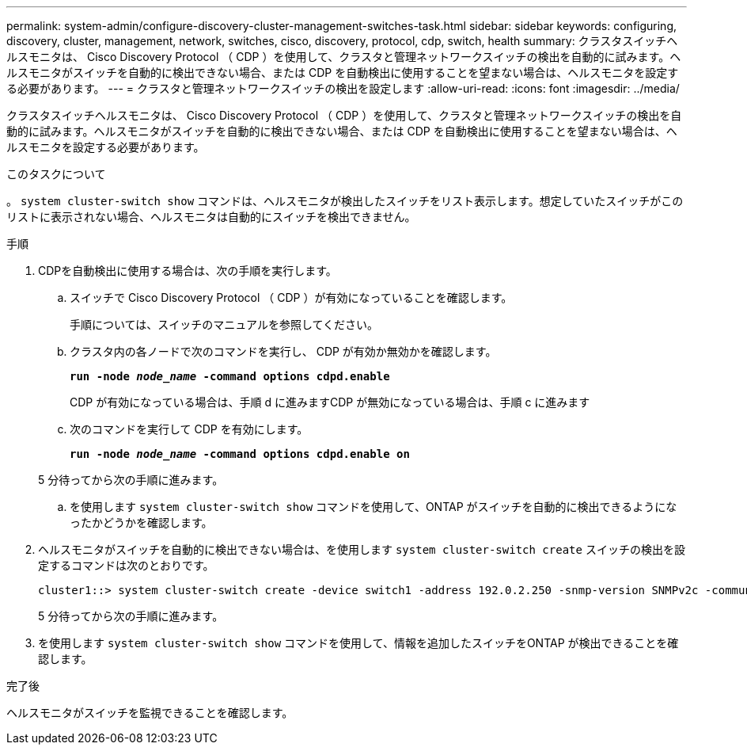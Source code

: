 ---
permalink: system-admin/configure-discovery-cluster-management-switches-task.html 
sidebar: sidebar 
keywords: configuring, discovery, cluster, management, network, switches, cisco, discovery, protocol, cdp, switch, health 
summary: クラスタスイッチヘルスモニタは、 Cisco Discovery Protocol （ CDP ）を使用して、クラスタと管理ネットワークスイッチの検出を自動的に試みます。ヘルスモニタがスイッチを自動的に検出できない場合、または CDP を自動検出に使用することを望まない場合は、ヘルスモニタを設定する必要があります。 
---
= クラスタと管理ネットワークスイッチの検出を設定します
:allow-uri-read: 
:icons: font
:imagesdir: ../media/


[role="lead"]
クラスタスイッチヘルスモニタは、 Cisco Discovery Protocol （ CDP ）を使用して、クラスタと管理ネットワークスイッチの検出を自動的に試みます。ヘルスモニタがスイッチを自動的に検出できない場合、または CDP を自動検出に使用することを望まない場合は、ヘルスモニタを設定する必要があります。

.このタスクについて
。 `system cluster-switch show` コマンドは、ヘルスモニタが検出したスイッチをリスト表示します。想定していたスイッチがこのリストに表示されない場合、ヘルスモニタは自動的にスイッチを検出できません。

.手順
. CDPを自動検出に使用する場合は、次の手順を実行します。
+
.. スイッチで Cisco Discovery Protocol （ CDP ）が有効になっていることを確認します。
+
手順については、スイッチのマニュアルを参照してください。

.. クラスタ内の各ノードで次のコマンドを実行し、 CDP が有効か無効かを確認します。
+
`*run -node _node_name_ -command options cdpd.enable*`

+
CDP が有効になっている場合は、手順 d に進みますCDP が無効になっている場合は、手順 c に進みます

.. 次のコマンドを実行して CDP を有効にします。
+
`*run -node _node_name_ -command options cdpd.enable on*`

+
5 分待ってから次の手順に進みます。

.. を使用します `system cluster-switch show` コマンドを使用して、ONTAP がスイッチを自動的に検出できるようになったかどうかを確認します。


. ヘルスモニタがスイッチを自動的に検出できない場合は、を使用します `system cluster-switch create` スイッチの検出を設定するコマンドは次のとおりです。
+
[listing]
----
cluster1::> system cluster-switch create -device switch1 -address 192.0.2.250 -snmp-version SNMPv2c -community cshm1! -model NX5020 -type cluster-network
----
+
5 分待ってから次の手順に進みます。

. を使用します `system cluster-switch show` コマンドを使用して、情報を追加したスイッチをONTAP が検出できることを確認します。


.完了後
ヘルスモニタがスイッチを監視できることを確認します。
